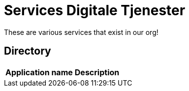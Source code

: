 = Services Digitale Tjenester

These are various services that exist in our org!

== Directory

[frame=all, grid=all]
|===
|*Application name* | *Description*
|xref:digitalekanaler-deviation::api.adoc[], Microservice 
|===
